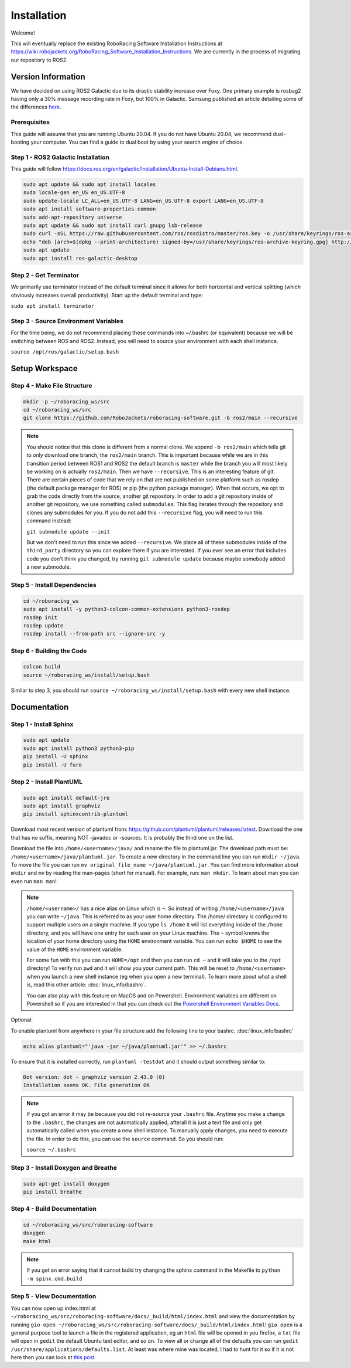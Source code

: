 ============
Installation
============

Welcome!

This will eventually replace the existing RoboRacing Software Installation Instructions at https://wiki.robojackets.org/RoboRacing_Software_Installation_Instructions.
We are currently in the process of migrating our repository to ROS2. 

Version Information
===================
We have decided on using ROS2 Galactic due to its drastic stability increase over Foxy.
One primary example is rosbag2 having only a 30% message recording rate in Foxy, but 100% in Galactic.
Samsung published an article detailing some of the differences here_.

.. _here: https://research.samsung.com/blog/Newest-ROS2-Distribution-Galactic-Geochelone-Released.

Prerequisites
---------------------
This guide will assume that you are running Ubuntu 20.04. If you do not have Ubuntu 20.04, we recommend dual-booting your computer. You can find a guide to dual boot by using your search engine of choice.

Step 1 - ROS2 Galactic Installation
-----------------------------------

This guide will follow https://docs.ros.org/en/galactic/Installation/Ubuntu-Install-Debians.html.

.. code-block::

    sudo apt update && sudo apt install locales 
    sudo locale-gen en_US en_US.UTF-8 
    sudo update-locale LC_ALL=en_US.UTF-8 LANG=en_US.UTF-8 export LANG=en_US.UTF-8
    sudo apt install software-properties-common 
    sudo add-apt-repository universe
    sudo apt update && sudo apt install curl gnupg lsb-release
    sudo curl -sSL https://raw.githubusercontent.com/ros/rosdistro/master/ros.key -o /usr/share/keyrings/ros-archive-keyring.gpg
    echo "deb [arch=$(dpkg --print-architecture) signed-by=/usr/share/keyrings/ros-archive-keyring.gpg] http://packages.ros.org/ros2/ubuntu $(lsb_release -cs) main" | sudo tee /etc/apt/sources.list.d/ros2.list > /dev/null
    sudo apt update
    sudo apt install ros-galactic-desktop
    


Step 2 - Get Terminator
-----------------------
We primarily use terminator instead of the default terminal since it allows for both horizontal and vertical splitting (which obviously increases overall productivity). Start up the default terminal and type:

``sudo apt install terminator``

Step 3 - Source Environment Variables
-------------------------------------
For the time being, we do not recommend placing these commands into ~/.bashrc (or equivalent) because we will be switching between ROS and ROS2. Instead, you will need to source your environment with each shell instance.

``source /opt/ros/galactic/setup.bash``



Setup Workspace
===============

Step 4 - Make File Structure
----------------------------
.. code-block::

    mkdir -p ~/roboracing_ws/src
    cd ~/roboracing_ws/src
    git clone https://github.com/RoboJackets/roboracing-software.git -b ros2/main --recursive

.. note::

    You should notice that this clone is different from a normal clone. We append ``-b ros2/main`` which tells git to only download one branch,
    the ``ros2/main`` branch. This is important because while we are in this transition period between ROS1 and ROS2 the default branch is ``master``
    while the branch you will most likely be working on is actually ``ros2/main``.
    Then we have ``--recursive``. This is an interesting feature of git. There are certain pieces of code that we rely on that are not published
    on some platform such as rosdep (the default package manager for ROS) or pip (the python package manager). When that occurs, we opt
    to grab the code directly from the source, another git repository. In order to add a git repository inside of another git repository, we use
    something called ``submodules``. This flag iterates through the repository and clones any submodules for you. If you do not add this ``--recursive`` flag, 
    you will need to run this command instead:

    ``git submodule update --init``

    But we don't need to run this since we added ``--recursive``. We place all of these submodules inside of the ``third_party`` directory so you
    can explore there if you are interested. If you ever see an error that includes code you don't think you changed, try running ``git submodule update``
    because maybe somebody added a new submodule.

Step 5 - Install Dependencies
-----------------------------

.. code-block::

    cd ~/roboracing_ws 
    sudo apt install -y python3-colcon-common-extensions python3-rosdep 
    rosdep init
    rosdep update
    rosdep install --from-path src --ignore-src -y

Step 6 - Building the Code
--------------------------

.. code-block::

    colcon build 
    source ~/roboracing_ws/install/setup.bash

Similar to step 3, you should run ``source ~/roboracing_ws/install/setup.bash`` with every new shell instance.

Documentation
=============

Step 1 - Install Sphinx
-----------------------

.. code-block::

    sudo apt update
    sudo apt install python3 python3-pip
    pip install -U sphinx
    pip install -U furo

Step 2 - Install PlantUML
-------------------------

.. code-block::

    sudo apt install default-jre
    sudo apt install graphviz
    pip install sphinxcontrib-plantuml

Download most recent version of plantuml from: https://github.com/plantuml/plantuml/releases/latest.
Download the one that has no suffix, meaning NOT -javadoc or -sources. It is probably the third one on the list.

Download the file into ``/home/<username>/java/`` and rename the file to plantuml.jar. The download path must be: ``/home/<username>/java/plantuml.jar``.
To create a new directory in the command line you can run ``mkdir ~/java``. To move the file you can run ``mv original_file_name ~/java/plantuml.jar``.
You can find more information about ``mkdir`` and ``mv`` by reading the man-pages (short for manual). For example, run: ``man mkdir``. To learn about man you
can even run ``man man``!

.. note::
    ``/home/<username>/`` has a nice alias on Linux which is ``~``. So instead of writing ``/home/<username>/java``
    you can write ``~/java``. This is referred to as your user home directory. The /home/ directory is configured
    to support multiple users on a single machine. If you type ``ls /home`` it will list everything inside of the
    ``/home`` directory, and you will have one entry for each user on your Linux machine. The ``~`` symbol knows
    the location of your home directory using the ``HOME`` environment variable. You can run ``echo $HOME`` to see 
    the value of the ``HOME`` environment variable.

    For some fun with this you can run ``HOME=/opt`` and then you can run ``cd ~`` and it will take you to the ``/opt``
    directory! To verify run ``pwd`` and it will show you your current path. This will be reset to ``/home/<username>`` 
    when you launch a new shell instance (eg when you open a new terminal). To learn more about what a shell is, 
    read this other article: :doc:`linux_info/bashrc`.

    You can also play with this feature on MacOS and on Powershell. Environment variables are different on Powershell so
    if you are interested in that you can check out the `Powershell Environment Variables Docs <https://docs.microsoft.com/en-us/powershell/module/microsoft.powershell.core/about/about_environment_variables?view=powershell-7.2>`_.


Optional:

To enable plantuml from anywhere in your file structure add the following line to your bashrc. :doc:`linux_info/bashrc`

.. code-block::

    echo alias plantuml="'java -jar ~/java/plantuml.jar'" >> ~/.bashrc

To ensure that it is installed correctly, run ``plantuml -testdot`` and it should output something similar to:

.. code-block::

    Dot version: dot - graphviz version 2.43.0 (0)
    Installation seems OK. File generation OK

.. note::

    If you got an error it may be because you did not re-source your ``.bashrc`` file. Anytime you make a change to the ``.bashrc``, the changes
    are not automatically applied, afterall it is just a text file and only get automatically called when you create a new shell instance. To manually
    apply changes, you need to execute the file. In order to do this, you can use the ``source`` command. So you should run:

    ``source ~/.bashrc``

Step 3 - Install Doxygen and Breathe
------------------------------------

.. code-block::
    
    sudo apt-get install doxygen
    pip install breathe

Step 4 - Build Documentation
----------------------------

.. code-block::

    cd ~/roboracing_ws/src/roboracing-software
    doxygen
    make html

.. note:: 

        If you get an error saying that it cannot build try changing the sphinx command in the Makefile to ``python -m spinx.cmd.build``


Step 5 - View Documentation
----------------------------

You can now open up index.html at ``~/roboracing_ws/src/roboracing-software/docs/_build/html/index.html``
and view the documentation by running ``gio open ~/roboracing_ws/src/roboracing-software/docs/_build/html/index.html``!
``gio open`` is a general purpose tool to launch a file in the registered application, eg an ``html`` file will be opened
in you firefox, a ``txt`` file will open in ``gedit`` the default Ubuntu text editor, and so on. To view all or change all
of the defaults you can run ``gedit /usr/share/applications/defaults.list``. At least was where mine was located, I had to
hunt for it so if it is not here then you can look at `this post <https://askubuntu.com/questions/957608/where-i-find-mimeapps-list>`_.
